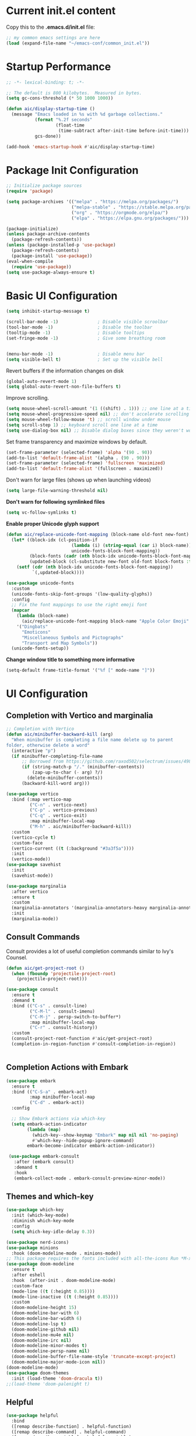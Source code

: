 #+title Emacs Configuration
#+PROPERTY: header-args:emacs-lisp :tangle ./common_init.el
* Current init.el content
Copy this to the *.emacs.d/init.el* file:
#+begin_src  emacs-lisp :tangle no
;; my common emacs settings are here
(load (expand-file-name "~/emacs-conf/common_init.el"))
#+end_src

* Startup Performance
#+begin_src emacs-lisp
  ;; -*- lexical-binding: t; -*-

  ;; The default is 800 kilobytes.  Measured in bytes.
  (setq gc-cons-threshold (* 50 1000 1000))

  (defun aic/display-startup-time ()
    (message "Emacs loaded in %s with %d garbage collections."
             (format "%.2f seconds"
                     (float-time
                      (time-subtract after-init-time before-init-time)))
             gcs-done))

  (add-hook 'emacs-startup-hook #'aic/display-startup-time)
#+end_src
* Package Init Configuration
#+begin_src emacs-lisp
  ;; Initialize package sources
  (require 'package)

  (setq package-archives '(("melpa" . "https://melpa.org/packages/")
                           ("melpa-stable" . "https://stable.melpa.org/packages/")
                           ("org" . "https://orgmode.org/elpa/")
                           ("elpa" . "https://elpa.gnu.org/packages/")))

  (package-initialize)
  (unless package-archive-contents
    (package-refresh-contents))
  (unless (package-installed-p 'use-package)
    (package-refresh-contents)
    (package-install 'use-package))
  (eval-when-compile
    (require 'use-package))
  (setq use-package-always-ensure t)

#+end_src
* Basic UI Configuration

#+begin_src emacs-lisp
  (setq inhibit-startup-message t)   

  (scroll-bar-mode -1)               ; Disable visible scroolbar
  (tool-bar-mode -1)                 ; Disable the toolbar 
  (tooltip-mode -1)                  ; Disable tooltips
  (set-fringe-mode -1)               ; Give some breathing room


  (menu-bar-mode -1)                 ; Disable menu bar
  (setq visible-bell t)              ; Set up the visible bell

#+end_src
Revert buffers if the information changes on disk

#+begin_src emacs-lisp
  (global-auto-revert-mode 1)
  (setq global-auto-revert-non-file-buffers t) 
#+end_src
Improve scrolling.

#+begin_src emacs-lisp
  (setq mouse-wheel-scroll-amount '(1 ((shift) . 1))) ;; one line at a time
  (setq mouse-wheel-progressive-speed nil) ;; don't accelerate scrolling
  (setq mouse-wheel-follow-mouse 't) ;; scroll window under mouse
  (setq scroll-step 1) ;; keyboard scroll one line at a time
  (setq use-dialog-box nil) ;; Disable dialog boxes since they weren't working in Mac OSX
#+end_src


Set frame transparency and maximize windows by default.

#+begin_src emacs-lisp
  (set-frame-parameter (selected-frame) 'alpha '(90 . 90))
  (add-to-list 'default-frame-alist '(alpha . (90 . 90)))
  (set-frame-parameter (selected-frame) 'fullscreen 'maximized)
  (add-to-list 'default-frame-alist '(fullscreen . maximized))
#+end_src

Don't warn for large files (shows up when launching videos)


#+begin_src emacs-lisp
  (setq large-file-warning-threshold nil)
#+end_src

*Don't warn for following symlinked files*

#+begin_src emacs-lisp
  (setq vc-follow-symlinks t)
#+end_src

*Enable proper Unicode glyph support*

#+begin_src emacs-lisp
  (defun aic/replace-unicode-font-mapping (block-name old-font new-font)
    (let* ((block-idx (cl-position-if
                           (lambda (i) (string-equal (car i) block-name))
                           unicode-fonts-block-font-mapping))
           (block-fonts (cadr (nth block-idx unicode-fonts-block-font-mapping)))
           (updated-block (cl-substitute new-font old-font block-fonts :test 'string-equal)))
      (setf (cdr (nth block-idx unicode-fonts-block-font-mapping))
            `(,updated-block))))

  (use-package unicode-fonts
    :custom
    (unicode-fonts-skip-font-groups '(low-quality-glyphs))
    :config
    ;; Fix the font mappings to use the right emoji font
    (mapcar
      (lambda (block-name)
        (aic/replace-unicode-font-mapping block-name "Apple Color Emoji" "Noto Color Emoji"))
      '("Dingbats"
        "Emoticons"
        "Miscellaneous Symbols and Pictographs"
        "Transport and Map Symbols"))
    (unicode-fonts-setup))

#+end_src
 *Change window title to something more informative*
#+begin_src emacs-lisp
  (setq-default frame-title-format '("%f [" mode-name "]"))
#+end_src 
* UI Configuration
** Completion with Vertico and marginalia

#+begin_src emacs-lisp
  ;; Completion with Vertico
  (defun aic/minibuffer-backward-kill (arg)
    "When minibuffer is completing a file name delete up to parent
  folder, otherwise delete a word"
    (interactive "p")
    (if minibuffer-completing-file-name
        ;; Borrowed from https://github.com/raxod502/selectrum/issues/498#issuecomment-803283608
        (if (string-match-p "/." (minibuffer-contents))
            (zap-up-to-char (- arg) ?/)
          (delete-minibuffer-contents))
        (backward-kill-word arg)))

  (use-package vertico
    :bind (:map vertico-map
           ("C-n" . vertico-next)
           ("C-p" . vertico-previous)
           ("C-q" . vertico-exit)
           :map minibuffer-local-map
           ("M-h" . aic/minibuffer-backward-kill))
    :custom
    (vertico-cycle t)
    :custom-face
    (vertico-current ((t (:background "#3a3f5a"))))
    :init
    (vertico-mode))
  (use-package savehist
    :init
    (savehist-mode))

  (use-package marginalia
    :after vertico
    :ensure t
    :custom
    (marginalia-annotators '(marginalia-annotators-heavy marginalia-annotators-light nil))
    :init
    (marginalia-mode))
#+end_src

** Consult Commands
Consult provides a lot of useful completion commands similar to Ivy's Counsel.

#+begin_src emacs-lisp
  (defun aic/get-project-root ()
    (when (fboundp 'projectile-project-root)
      (projectile-project-root)))

  (use-package consult
    :ensure t
    :demand t
    :bind (("C-s" . consult-line)
           ("C-M-l" . consult-imenu)
           ("C-M-j" . persp-switch-to-buffer*)
           :map minibuffer-local-map
           ("C-r" . consult-history))
    :custom
    (consult-project-root-function #'aic/get-project-root)
    (completion-in-region-function #'consult-completion-in-region))


#+end_src

** Completion Actions with Embark

#+begin_src emacs-lisp
  (use-package embark
    :ensure t
    :bind (("C-S-a" . embark-act)
           :map minibuffer-local-map
           ("C-d" . embark-act))
    :config

    ;; Show Embark actions via which-key
    (setq embark-action-indicator
          (lambda (map)
            (which-key--show-keymap "Embark" map nil nil 'no-paging)
            #'which-key--hide-popup-ignore-command)
          embark-become-indicator embark-action-indicator))

   (use-package embark-consult
     :after (embark consult)
     :demand t
     :hook
     (embark-collect-mode . embark-consult-preview-minor-mode))

#+end_src

** Themes and which-key

#+begin_src emacs-lisp
  (use-package which-key
    :init (which-key-mode)
    :diminish which-key-mode
    :config
    (setq which-key-idle-delay 0.3))

  (use-package nerd-icons)
  (use-package minions
    :hook (doom-modeline-mode . minions-mode))
  ;; This package requires the fonts included with all-the-icons Run *M-x all-the-icons-install-fonts*
  (use-package doom-modeline
    :ensure t
    :after eshell
    :hook  (after-init . doom-modeline-mode)
    :custom-face
    (mode-line ((t (:height 0.85))))
    (mode-line-inactive ((t (:height 0.85))))
    :custom
    (doom-modeline-height 15)
    (doom-modeline-bar-with 6)
    (doom-modeline-bar-width 6)
    (doom-modeline-lsp t)
    (doom-modeline-github nil)
    (doom-modeline-mu4e nil)
    (doom-modeline-irc nil)
    (doom-modeline-minor-modes t)
    (doom-modeline-persp-name nil)
    (doom-modeline-buffer-file-name-style 'truncate-except-project)
    (doom-modeline-major-mode-icon nil))
  (doom-modeline-mode)
  (use-package doom-themes
    :init (load-theme 'doom-dracula t))
  ;;(load-theme 'doom-palenight t)

#+end_src

** Helpful
#+begin_src emacs-lisp
(use-package helpful
  :bind
  ([remap describe-function] . helpful-function)
  ([remap describe-command] . helpful-command)
  ([remap describe-variable] . helpful-variable)
  ([remap describe-key] . helpful-key)
  ([remap describe-symbol] . helpful-symbol))

#+end_src
** Window navigation shorcuts
#+begin_src emacs-lisp
  (global-set-key (kbd "S-<left>")  'windmove-left)
  (global-set-key (kbd "S-<right>") 'windmove-right)
  (global-set-key (kbd "S-<up>")    'windmove-up)
  (global-set-key (kbd "S-<down>")  'windmove-down)
#+end_src

* Font configuration

#+begin_src emacs-lisp
;; install previously with sudo apt install fonts-firacode fonts-cantarell
(set-face-attribute 'default nil :font "Fira Code Retina" :height 120)
;; Set the fixed pitch face
(set-face-attribute 'fixed-pitch nil :font "Fira Code Retina" :height 120)

;; Set the variable pitch face
(set-face-attribute 'variable-pitch nil :font "Cantarell" :height 120 :weight 'regular)

#+end_src

#+RESULTS:

* Org Mode
** Better Font Faces

#+begin_src emacs-lisp
(defun aic/org-font-setup ()
  ;; Replace list hyphen with dot
  (font-lock-add-keywords 'org-mode
                          '(("^ *\\([-]\\) "
                             (0 (prog1 () (compose-region (match-beginning 1) (match-end 1) "•"))))))

  ;; Set faces for heading levels
  (dolist (face '((org-level-1 . 1.2)
                  (org-level-2 . 1.1)
                  (org-level-3 . 1.05)
                  (org-level-4 . 1.0)
                  (org-level-5 . 1.1)
                  (org-level-6 . 1.1)
                  (org-level-7 . 1.1)
                  (org-level-8 . 1.1)))
    (set-face-attribute (car face) nil :font "Cantarell" :weight 'regular :height (cdr face)))

  ;; Ensure that anything that should be fixed-pitch in Org files appears that way
  (set-face-attribute 'org-block nil :foreground nil :inherit 'fixed-pitch)
  (set-face-attribute 'org-code nil   :inherit '(shadow fixed-pitch))
  (set-face-attribute 'org-table nil   :inherit '(shadow fixed-pitch))
  (set-face-attribute 'org-verbatim nil :inherit '(shadow fixed-pitch))
  (set-face-attribute 'org-special-keyword nil :inherit '(font-lock-comment-face fixed-pitch))
  (set-face-attribute 'org-meta-line nil :inherit '(font-lock-comment-face fixed-pitch))
  (set-face-attribute 'org-checkbox nil :inherit 'fixed-pitch))

#+end_src
** Basic Configuration

#+begin_src emacs-lisp
  (defun aic/org-mode-setup ()
    (org-indent-mode)
    (variable-pitch-mode 1)
    (visual-line-mode 1))

  (use-package org
    :hook (org-mode . aic/org-mode-setup)
    :config
    (setq org-ellipsis " ▾")

    (setq org-agenda-start-with-log-mode t)
    (setq org-log-done 'time)
    (setq org-log-into-drawer t)

    (setq org-agenda-files
	  '("~/emacs-conf/OrgFiles/Tasks.org"
	    "~/emacs-conf/OrgFiles/Habits.org"
	    "~/emacs-conf/OrgFiles/Birthdays.org"))

    (require 'org-habit)
    (add-to-list 'org-modules 'org-habit)
    (setq org-habit-graph-column 60)

    (setq org-todo-keywords
      '((sequence "TODO(t)" "NEXT(n)" "|" "DONE(d!)")
	(sequence "BACKLOG(b)" "PLAN(p)" "READY(r)" "ACTIVE(a)" "REVIEW(v)" "WAIT(w@/!)" "HOLD(h)" "|" "COMPLETED(c)" "CANC(k@)")))

    (setq org-refile-targets
      '(("Archive.org" :maxlevel . 1)
	("Tasks.org" :maxlevel . 1)))

    ;; Save Org buffers after refiling!
    (advice-add 'org-refile :after 'org-save-all-org-buffers)

    (setq org-tag-alist
      '((:startgroup)
	 ; Put mutually exclusive tags here
	 (:endgroup)
	 ("@errand" . ?E)
	 ("@home" . ?H)
	 ("@work" . ?W)
	 ("agenda" . ?a)
	 ("planning" . ?p)
	 ("publish" . ?P)
	 ("batch" . ?b)
	 ("note" . ?n)
	 ("idea" . ?i)))

    ;; Configure custom agenda views
    (setq org-agenda-custom-commands
     '(("d" "Dashboard"
       ((agenda "" ((org-deadline-warning-days 7)))
	(todo "NEXT"
	  ((org-agenda-overriding-header "Next Tasks")))
	(tags-todo "agenda/ACTIVE" ((org-agenda-overriding-header "Active Projects")))))

      ("n" "Next Tasks"
       ((todo "NEXT"
	  ((org-agenda-overriding-header "Next Tasks")))))

      ("W" "Work Tasks" tags-todo "+work-email")

      ;; Low-effort next actions
      ("e" tags-todo "+TODO=\"NEXT\"+Effort<15&+Effort>0"
       ((org-agenda-overriding-header "Low Effort Tasks")
	(org-agenda-max-todos 20)
	(org-agenda-files org-agenda-files)))

      ("w" "Workflow Status"
       ((todo "WAIT"
	      ((org-agenda-overriding-header "Waiting on External")
	       (org-agenda-files org-agenda-files)))
	(todo "REVIEW"
	      ((org-agenda-overriding-header "In Review")
	       (org-agenda-files org-agenda-files)))
	(todo "PLAN"
	      ((org-agenda-overriding-header "In Planning")
	       (org-agenda-todo-list-sublevels nil)
	       (org-agenda-files org-agenda-files)))
	(todo "BACKLOG"
	      ((org-agenda-overriding-header "Project Backlog")
	       (org-agenda-todo-list-sublevels nil)
	       (org-agenda-files org-agenda-files)))
	(todo "READY"
	      ((org-agenda-overriding-header "Ready for Work")
	       (org-agenda-files org-agenda-files)))
	(todo "ACTIVE"
	      ((org-agenda-overriding-header "Active Projects")
	       (org-agenda-files org-agenda-files)))
	(todo "COMPLETED"
	      ((org-agenda-overriding-header "Completed Projects")
	       (org-agenda-files org-agenda-files)))
	(todo "CANC"
	      ((org-agenda-overriding-header "Cancelled Projects")
	       (org-agenda-files org-agenda-files)))))))

    (setq org-capture-templates
      `(("t" "Tasks / Projects")
	("tt" "Task" entry (file+olp "~/Projects/Code/emacs-from-scratch/OrgFiles/Tasks.org" "Inbox")
	     "* TODO %?\n  %U\n  %a\n  %i" :empty-lines 1)

	("j" "Journal Entries")
	("jj" "Journal" entry
	     (file+olp+datetree "~/Projects/Code/emacs-from-scratch/OrgFiles/Journal.org")
	     "\n* %<%I:%M %p> - Journal :journal:\n\n%?\n\n"
	     ;; ,(dw/read-file-as-string "~/Notes/Templates/Daily.org")
	     :clock-in :clock-resume
	     :empty-lines 1)
	("jm" "Meeting" entry
	     (file+olp+datetree "~/Projects/Code/emacs-from-scratch/OrgFiles/Journal.org")
	     "* %<%I:%M %p> - %a :meetings:\n\n%?\n\n"
	     :clock-in :clock-resume
	     :empty-lines 1)

	("w" "Workflows")
	("we" "Checking Email" entry (file+olp+datetree "~/Projects/Code/emacs-from-scratch/OrgFiles/Journal.org")
	     "* Checking Email :email:\n\n%?" :clock-in :clock-resume :empty-lines 1)

	("m" "Metrics Capture")
	("mw" "Weight" table-line (file+headline "~/Projects/Code/emacs-from-scratch/OrgFiles/Metrics.org" "Weight")
	 "| %U | %^{Weight} | %^{Notes} |" :kill-buffer t)))

    (define-key global-map (kbd "C-c j")
      (lambda () (interactive) (org-capture nil "jj")))

    (aic/org-font-setup))
#+end_src
** Nicer Heading Bullets
   #+begin_src emacs-lisp
     (use-package org-bullets
       :after org
       :hook (org-mode . org-bullets-mode)
       :custom
       (org-bullets-bullet-list '("◉" "○" "●" "○" "●" "○" "●")))
   #+end_src
** Center Org Buffers
   #+begin_src emacs-lisp
     (defun aic/org-mode-visual-fill ()
       (setq visual-fill-column-width 100
	     visual-fill-column-center-text t)
       (visual-fill-column-mode 1))

     (use-package visual-fill-column
       :hook (org-mode . aic/org-mode-visual-fill))

   #+end_src
** Structure Templates

  #+begin_src emacs-lisp
    (require 'org-tempo)
    (add-to-list 'org-structure-template-alist '("sh" . "src shell"))
    (add-to-list 'org-structure-template-alist '("el" . "src emacs-lisp"))
    (add-to-list 'org-structure-template-alist '("py" . "src python"))
  #+end_src

** Configure Babel languages

#+begin_src emacs-lisp
(org-babel-do-load-languages
 'org-babel-load-languages
   '((emacs-lisp . t)
     (python . t)))

#+end_src

** Auto-tangle Configuration Files

#+begin_src emacs-lisp
  ;; Automatically tangle our Config.org file when we save it
  (defun aic/org-babel-tangle-config()
    (when (string-equal (buffer-file-name)
                        (expand-file-name "~/emacs-conf/Config.org"))
      ;; Dynamic scoping to the rescue
      (let ((org-confirm-babel-evaluate nil))
        (org-babel-tangle))))
  (add-hook 'org-mode-hook (lambda () (add-hook 'after-save-hook #'aic/org-babel-tangle-config)))
#+end_src

** Install org-roam
We need gcc or clang installed
#+begin_src emacs-lisp
  (use-package org-roam
  :ensure t
  :init
  (setq org-roam-v2-ack t)
  :custom
  (org-roam-completion-everywhere t)
  (org-roam-directory "~/emacs-config/RoamNotes")
  :bind (("C-c n l" . org-roam-buffer-toggle)
         ("C-c n f" . org-roam-node-find)
         ("C-c n i" . org-roam-node-insert)
         :map org-mode-map
         ("C-M-i" . completion-at-point))
  )
#+end_src
* Development

#+begin_src emacs-lisp
  (use-package rainbow-delimiters
    :hook (prog-mode . rainbow-delimiters-mode))

  (use-package projectile
    :diminish projectile-mode
    :config (projectile-mode)
    ;:custom ((projectile-completion-system 'vertico-mode))
    :bind-keymap
    ("C-c p" . projectile-command-map)
    :init
    (when (file-directory-p "~/code")
      (setq projectile-project-search-path '("~/code")))
    (setq projectile-switch-project-action #'projectile-dired))

  (use-package magit
    :commands (magit-status magit-get-current-branch)
    :custom
    (magit-display-buffer-function #'magit-display-buffer-same-window-except-diff-v1))

#+end_src
Tab Widths
Default to an indentation size of 2 spaces since it's the norm for pretty much every language I use.

#+begin_src emacs-lisp
  (setq-default tab-width 2)
  (setq-default evil-shift-width tab-width)
#+end_src

Use spaces instead of tabs for indentation

#+begin_src emacs-lisp
  (setq-default indent-tabs-mode nil)
#+end_src

Undo tree
#+begin_src emacs-lisp
  (use-package undo-tree)
  (global-undo-tree-mode)
  (setq undo-tree-history-directory-alist '(("." . "~/.emacs.d/undo")))
#+end_src
** Language Server Support
   #+begin_src emacs-lisp
     (use-package lsp-mode
       :ensure t
       :commands lsp
       :hook ((typescript-mode js2-mode web-mode) . lsp)
       :bind (:map lsp-mode-map
              ("TAB" . completion-at-point))
       :custom
       (lsp-headerline-breadcrumb-enable nil)
       (lsp-eldoc-enable-hover nil)
       (lsp-signature-auto-activate nil)
       (lsp-completion-enable t)
      )
   #+end_src

** lsp-python-ms
#+begin_src emacs-lisp
(use-package lsp-python-ms
  :ensure t
  :init (setq lsp-python-ms-auto-install-server t)
  :hook (python-mode . (lambda ()
                          (require 'lsp-python-ms)
                          (lsp))))  ; or lsp-deferred
#+end_src
** lsp-ui

   lsp-ui is a set of UI enhancements built on top of lsp-mode which make Emacs feel even more like an IDE. Check out the screenshots on the lsp-ui homepage (linked at the beginning of this paragraph) to see examples of what it can do.
   #+begin_src emacs-lisp
     (use-package lsp-ui
       :ensure t
       :hook (lsp-mode . lsp-ui-mode)
       :config
       (setq lsp-ui-sideline-enable t)
       (setq lsp-ui-sideline-show-hover nil)
       (setq lsp-ui-doc-position 'bottom)
       (lsp-ui-doc-show))
   #+end_src
** pyvenv
  #+begin_src emacs-lisp
    (use-package pyvenv
      :ensure t
      :defer t
      :diminish t
      :config
      (setq pyvenv-mode-line-indicator '(pyvenv-virtual-env-name ("[venv:" pyvenv-virtual-env-name "] ")))
	(pyvenv-mode t))

  #+end_src
** pyright
  #+begin_src emacs-lisp
(use-package lsp-jedi
  :after lsp-mode
  :ensure t)

  #+end_src

  It needs to install "pip install -U jedi-language-server" in the virtual env.
** flycheck
  #+begin_src emacs-lisp
    (use-package flycheck
      :init
      (global-flycheck-mode))
  #+end_src

* Enable EXWM
Only if we set the special flag file "enable_exwm"

#+begin_src emacs-lisp
(if (file-exists-p "~/emacs-conf/enable-exwm")
  (load (expand-file-name "~/emacs-conf/exwm_init.el"))
  (progn
    (print "No EXWM config in this system")
    (global-set-key (kbd "M-<up>") 'windmove-up)
    (global-set-key (kbd "M-<down>") 'windmove-down)
    (global-set-key (kbd "M-<left>") 'windmove-left)
    (global-set-key (kbd "M-<right>") 'windmove-right)))
#+end_src
